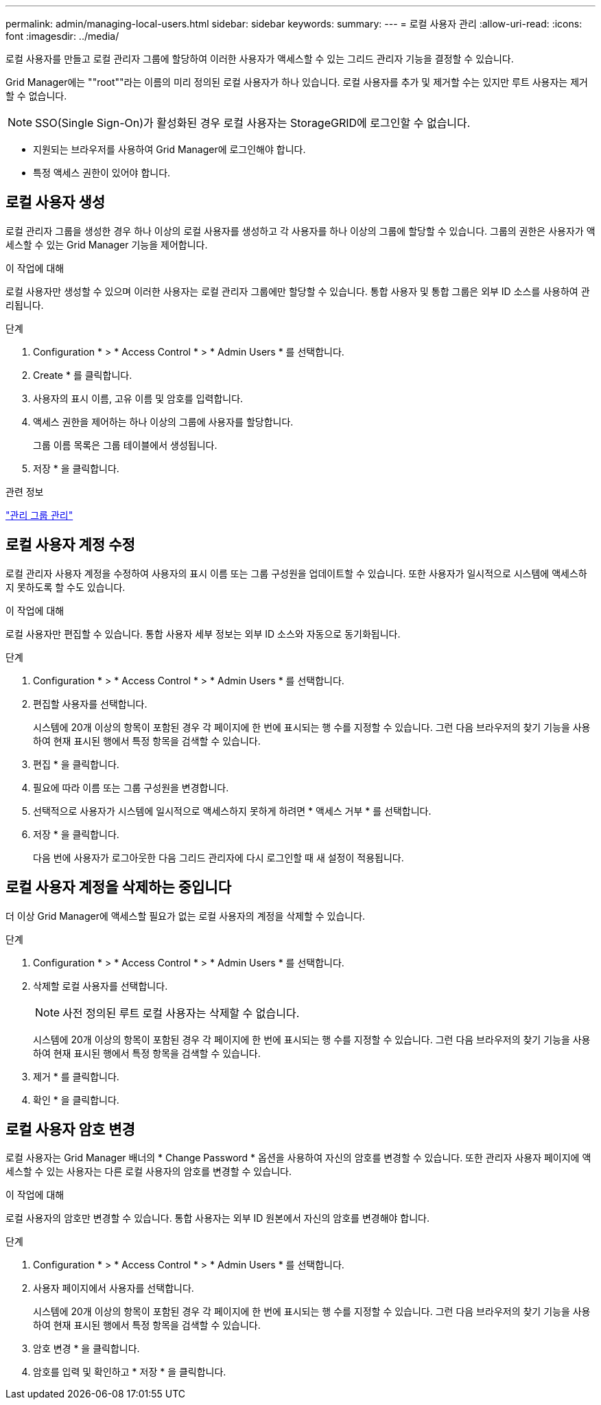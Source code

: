 ---
permalink: admin/managing-local-users.html 
sidebar: sidebar 
keywords:  
summary:  
---
= 로컬 사용자 관리
:allow-uri-read: 
:icons: font
:imagesdir: ../media/


[role="lead"]
로컬 사용자를 만들고 로컬 관리자 그룹에 할당하여 이러한 사용자가 액세스할 수 있는 그리드 관리자 기능을 결정할 수 있습니다.

Grid Manager에는 ""root""라는 이름의 미리 정의된 로컬 사용자가 하나 있습니다. 로컬 사용자를 추가 및 제거할 수는 있지만 루트 사용자는 제거할 수 없습니다.


NOTE: SSO(Single Sign-On)가 활성화된 경우 로컬 사용자는 StorageGRID에 로그인할 수 없습니다.

* 지원되는 브라우저를 사용하여 Grid Manager에 로그인해야 합니다.
* 특정 액세스 권한이 있어야 합니다.




== 로컬 사용자 생성

로컬 관리자 그룹을 생성한 경우 하나 이상의 로컬 사용자를 생성하고 각 사용자를 하나 이상의 그룹에 할당할 수 있습니다. 그룹의 권한은 사용자가 액세스할 수 있는 Grid Manager 기능을 제어합니다.

.이 작업에 대해
로컬 사용자만 생성할 수 있으며 이러한 사용자는 로컬 관리자 그룹에만 할당할 수 있습니다. 통합 사용자 및 통합 그룹은 외부 ID 소스를 사용하여 관리됩니다.

.단계
. Configuration * > * Access Control * > * Admin Users * 를 선택합니다.
. Create * 를 클릭합니다.
. 사용자의 표시 이름, 고유 이름 및 암호를 입력합니다.
. 액세스 권한을 제어하는 하나 이상의 그룹에 사용자를 할당합니다.
+
그룹 이름 목록은 그룹 테이블에서 생성됩니다.

. 저장 * 을 클릭합니다.


.관련 정보
link:managing-admin-groups.html["관리 그룹 관리"]



== 로컬 사용자 계정 수정

로컬 관리자 사용자 계정을 수정하여 사용자의 표시 이름 또는 그룹 구성원을 업데이트할 수 있습니다. 또한 사용자가 일시적으로 시스템에 액세스하지 못하도록 할 수도 있습니다.

.이 작업에 대해
로컬 사용자만 편집할 수 있습니다. 통합 사용자 세부 정보는 외부 ID 소스와 자동으로 동기화됩니다.

.단계
. Configuration * > * Access Control * > * Admin Users * 를 선택합니다.
. 편집할 사용자를 선택합니다.
+
시스템에 20개 이상의 항목이 포함된 경우 각 페이지에 한 번에 표시되는 행 수를 지정할 수 있습니다. 그런 다음 브라우저의 찾기 기능을 사용하여 현재 표시된 행에서 특정 항목을 검색할 수 있습니다.

. 편집 * 을 클릭합니다.
. 필요에 따라 이름 또는 그룹 구성원을 변경합니다.
. 선택적으로 사용자가 시스템에 일시적으로 액세스하지 못하게 하려면 * 액세스 거부 * 를 선택합니다.
. 저장 * 을 클릭합니다.
+
다음 번에 사용자가 로그아웃한 다음 그리드 관리자에 다시 로그인할 때 새 설정이 적용됩니다.





== 로컬 사용자 계정을 삭제하는 중입니다

더 이상 Grid Manager에 액세스할 필요가 없는 로컬 사용자의 계정을 삭제할 수 있습니다.

.단계
. Configuration * > * Access Control * > * Admin Users * 를 선택합니다.
. 삭제할 로컬 사용자를 선택합니다.
+

NOTE: 사전 정의된 루트 로컬 사용자는 삭제할 수 없습니다.

+
시스템에 20개 이상의 항목이 포함된 경우 각 페이지에 한 번에 표시되는 행 수를 지정할 수 있습니다. 그런 다음 브라우저의 찾기 기능을 사용하여 현재 표시된 행에서 특정 항목을 검색할 수 있습니다.

. 제거 * 를 클릭합니다.
. 확인 * 을 클릭합니다.




== 로컬 사용자 암호 변경

로컬 사용자는 Grid Manager 배너의 * Change Password * 옵션을 사용하여 자신의 암호를 변경할 수 있습니다. 또한 관리자 사용자 페이지에 액세스할 수 있는 사용자는 다른 로컬 사용자의 암호를 변경할 수 있습니다.

.이 작업에 대해
로컬 사용자의 암호만 변경할 수 있습니다. 통합 사용자는 외부 ID 원본에서 자신의 암호를 변경해야 합니다.

.단계
. Configuration * > * Access Control * > * Admin Users * 를 선택합니다.
. 사용자 페이지에서 사용자를 선택합니다.
+
시스템에 20개 이상의 항목이 포함된 경우 각 페이지에 한 번에 표시되는 행 수를 지정할 수 있습니다. 그런 다음 브라우저의 찾기 기능을 사용하여 현재 표시된 행에서 특정 항목을 검색할 수 있습니다.

. 암호 변경 * 을 클릭합니다.
. 암호를 입력 및 확인하고 * 저장 * 을 클릭합니다.

